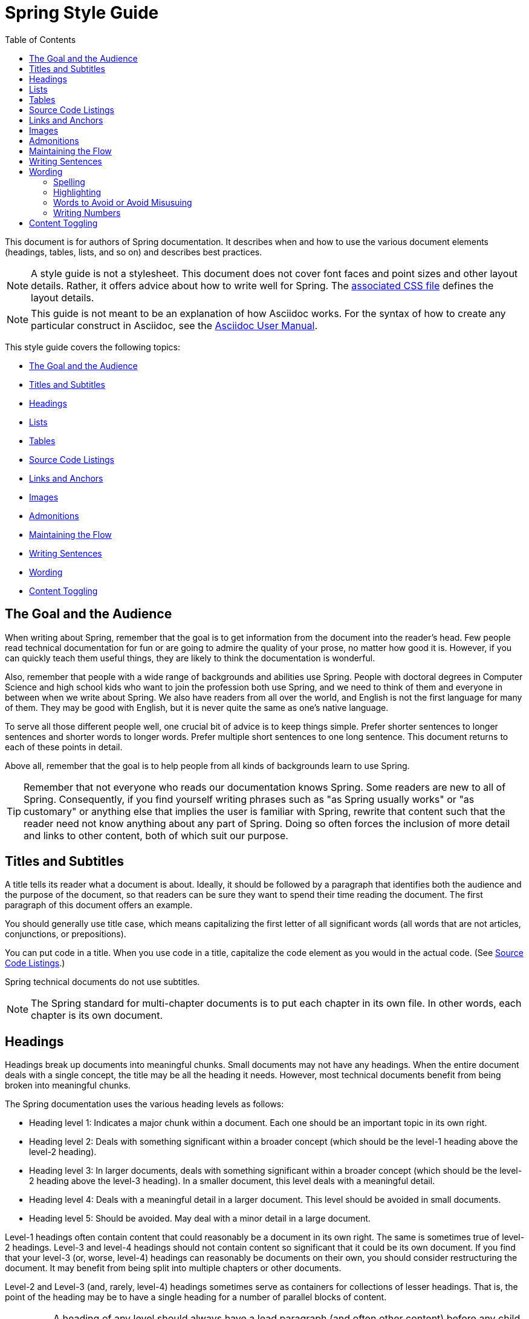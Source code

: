 :toc: left
:docinfo: shared

[[spring-style-guide]]
= Spring Style Guide
:icons: font
:caption:

This document is for authors of Spring documentation. It describes when and how to use the
various document elements (headings, tables, lists, and so on) and describes best
practices.

NOTE: A style guide is not a stylesheet. This document does not cover font faces and
point sizes and other layout details. Rather, it offers advice about how to write well for
Spring. The link:style-guide-stylesheet.css[associated CSS file] defines the layout
details.

NOTE: This guide is not meant to be an explanation of how Asciidoc works. For the syntax
of how to create any particular construct in Asciidoc, see the
http://asciidoctor.org/docs/user-manual/[Asciidoc User Manual].

This style guide covers the following topics:

* <<spring-style-guide-goal-audience>>
* <<spring-style-guide-titles>>
* <<spring-style-guide-headings>>
* <<spring-style-guide-lists>>
* <<spring-style-guide-tables>>
* <<spring-style-guide-source-code-listings>>
* <<spring-style-guide-links>>
* <<spring-style-guide-images>>
* <<spring-style-guide-admonitions>>
* <<spring-style-guide-maintaining-flow>>
* <<spring-style-guide-writing-sentences>>
* <<spring-style-guide-wording>>
* <<spring-style-guide-content-toggling>>

[[spring-style-guide-goal-audience]]
== The Goal and the Audience

When writing about Spring, remember that the goal is to get information from the document
into the reader's head. Few people read technical documentation for fun or are going to
admire the quality of your prose, no matter how good it is. However, if you can quickly
teach them useful things, they are likely to think the documentation is wonderful.

Also, remember that people with a wide range of backgrounds and abilities use Spring.
People with doctoral degrees in Computer Science and high school kids who want to join the
profession both use Spring, and we need to think of them and everyone in between when we
write about Spring. We also have readers from all over the world, and English is not the
first language for many of them. They may be good with English, but it is never quite the
same as one's native language.

To serve all those different people well, one crucial bit of advice is to keep things
simple. Prefer shorter sentences to longer sentences and shorter words to longer words.
Prefer multiple short sentences to one long sentence. This document returns to each of
these points in detail.

Above all, remember that the goal is to help people from all kinds of backgrounds learn to
use Spring.

TIP: Remember that not everyone who reads our documentation knows Spring. Some readers are
new to all of Spring. Consequently, if you find yourself writing phrases such as "as
Spring usually works" or "as customary" or anything else that implies the user is familiar
with Spring, rewrite that content such that the reader need not know anything about
any part of Spring. Doing so often forces the inclusion of more detail and links to other
content, both of which suit our purpose.

[[spring-style-guide-titles]]
== Titles and Subtitles

A title tells its reader what a document is about. Ideally, it should be followed by a
paragraph that identifies both the audience and the purpose of the document, so that
readers can be sure they want to spend their time reading the document. The first
paragraph of this document offers an example.

You should generally use title case, which means capitalizing the first letter of all
significant words (all words that are not articles, conjunctions, or prepositions).

You can put code in a title. When you use code in a title, capitalize the code element as
you would in the actual code. (See <<spring-style-guide-source-code-listings>>.)

Spring technical documents do not use subtitles.

NOTE: The Spring standard for multi-chapter documents is to put each chapter in its own
file. In other words, each chapter is its own document.

[[spring-style-guide-headings]]
== Headings

Headings break up documents into meaningful chunks. Small documents may not have any
headings. When the entire document deals with a single concept, the title may be all the
heading it needs. However, most technical documents benefit from being broken into
meaningful chunks.

The Spring documentation uses the various heading levels as follows:

* Heading level 1: Indicates a major chunk within a document. Each one should be an
important topic in its own right.
* Heading level 2: Deals with something significant within a broader concept (which should
be the level-1 heading above the level-2 heading).
* Heading level 3: In larger documents, deals with something significant within a broader
concept (which should be the level-2 heading above the level-3 heading). In a smaller
document, this level deals with a meaningful detail.
* Heading level 4: Deals with a meaningful detail in a larger document. This level should
be avoided in small documents.
* Heading level 5: Should be avoided. May deal with a minor detail in a large document.

Level-1 headings often contain content that could reasonably be a document in its
own right. The same is sometimes true of level-2 headings. Level-3 and level-4 headings
should not contain content so significant that it could be its own document. If you find
that your level-3 (or, worse, level-4) headings can reasonably be documents on their own,
you should consider restructuring the document. It may benefit from being split into
multiple chapters or other documents.

Level-2 and Level-3 (and, rarely, level-4) headings sometimes serve as containers for
collections of lesser headings. That is, the point of the heading may be to have a single
heading for a number of parallel blocks of content.

IMPORTANT: A heading of any level should always have a lead paragraph (and often other
content) before any child headings. In other words, you should never have a heading and
then a child heading without intervening content, even if that content is a one-sentence
paragraph. (A one-sentence leader paragraph often occurs when a heading is a container for
a number of child headings of the same level.)

TIP: Content within level-5 headings can often be blended into the parent topic, sometimes
as a list or a table and other times as an admonition or a series of admonitions.

TIP: Ideally, a level-1 heading (and sometimes a level-2 heading) and its content can be
reused either as a stand-alone document or in another document. Consequently, you should
try to make the content of each of these sections make sense by itself, without the reader
needing to know what comes before or after it. People often jump into a document in the
middle, by searching for keywords or following links from elsewhere. Also, self-contained
writing is often better writing (because it usually requires more consideration of the
reader's needs).

[[spring-style-guide-lists]]
== Lists

Lists are a handy way to group items that share a relation. In other words, every item in
the list must have something in common with the other members. You should use a list when
describing the items in a single sentence becomes awkward, either because the sentence
becomes overly long or because each item has its own internal punctuation.

IMPORTANT: Each list should have a lead paragraph (a paragraph that introduces the list,
often by describing the connection between its items).

For example, this sentence does not need to be restructured, because it contains a simple
list of red, blue, and green. However, this sentence should be restructured, because it
contains a complex list of green, blue and yellow, purple, red and blue, and orange, red
and yellow. The list in the preceding sentence should be written as the following
bulleted list:

* Green: Blue and yellow.
* Purple: Red and blue.
* Orange: Red and yellow.

In a list, you should capitalize the first letter of the first word in each list item. If
you use a separator (such as the colons in the preceding example), you should generally
capitalize the first letter of the first word after the separator. However, if the word in
question must be a literal of some sort, capitalize the literal as you would in its
natural context. For example, if your list item starts with a snippet of code, you should
not change the code's capitalization. (See <<spring-style-guide-source-code-listings>>.)

TIP: One good reason to use a list is to reduce extra wording around the list items
(by removing any introductory bits within each list item). A well written list can help
readers get content from a document more quickly.

When the order of a list matters, use a numbered list. Usually, in documentation for
software development, a numbered list is either a set of instructions or an algorithm.

TIP: You should avoid numbered lists when the order does not matter, because you may
needlessly force the reader to consider a detail (the order) that does not matter.

For bulleted lists and numbered lists that are not instructions, you can embed lists
within lists. Instructions follow different rules. Instructions with more than one step
should always be numbered and should always be presented as a list. Also, instructions
should never contain embedded lists (lists within lists). If you need to have a second set
of instructions within a set of instructions, create three sets of instructions: one for
the instructions down to the embedded instructions, one for the embedded instructions, and
one for the remainder of the "outer" instructions. Also, each list should have its own
lead paragraph. (That may seem like a lot of extra work, but it pays for itself in reduced
error rates for the readers and fewer support tickets for the developers.)

Ordinary lists rarely get titles or their own headings. However, instructions often get
headings.

As a rule, you should avoid using bold or italics in lists. See
<<spring-style-guide-highlighting>>.

[[spring-style-guide-tables]]
== Tables

Like lists, tables group items so that similarities and differences and key information
about each item can be presented with a minimum of extra wording. Also like lists, each
item in a table should share some relation with the other items. Also, a leader paragraph
should introduce the table by defining the connection between the items.

You should use a table rather than a list when each item has multiple relevant attributes.
If the table shows an item and one detail about each item, reformat the table into a list
with a separator. (That simpler structure is faster for readers.) However, when you have
two or more attributes to present for each item, use a table.

TIP: Tables are especially good for presenting sparse information (when not every item in
the collection has all the attributes). The empty cells make it immediately apparent which
items do and do not have the various attributes.

As a rule, the items are the rows, and the attributes are the columns. If that is not the
case, you should probably add a note to explain to the reader how to read the table.

Tables often have titles. Adding a title helps to clarify the purpose of the table and
enables letting the list be stand-alone content when readers are quickly skimming a
document.

The following example shows a sparse table that defines complementary colors (the items)
in terms of primary colors (the attributes):

.Colors
[options="header"]
|=====
|Color|Red|Blue|Yellow
|Green||*|*
|Purple|*|*|
|Orange|*||*
|=====

In Spring's documentation, we do not number tables.

[[spring-style-guide-source-code-listings]]
== Source Code Listings

Source code listings come in two varieties: inline and block. Inline listings are handy
when you want to mention a bit of code in a sentence or a title (either the document title
or a heading). Block listings let you show larger sections of code so that the reader can
see the code in context and more readily understand it.

Usually, we do not remove lines from code to shorten listings. If you need to do so, you
should probably have two listings, each with its own descriptive leader paragraph. If you
need to highlight certain lines within a listing, you can do so by making one or more
lines bold or by using callouts. When you do need to use multiple listings to show
something, each listing has to have its own explanation. Do not try to use part of a
sentence before a listing and continue the rest of the sentence after the listing. That
creates one or more sentence fragments, which violates Spring's documentation standard.
Also, providing more detail can help to answer the reader's questions.

IMPORTANT: When you use code inline, the code's formatting overrides any other formatting
rules, such as capitalizing words in titles and headings. Also, you should never change
code to make a word be plural. For example, if you were describing a set of `Item`
objects, it would be an error to write " `Items` " or " `Item` s ". Instead, you should
write " `Item` objects ". (Sometimes, the correct word is "implementations" or "instances"
rather than "objects".) In short, you should never indicate that something is source code
unless it can be found in the code base exactly as it appears in the document.

[[spring-style-guide-links]]
== Links and Anchors

As a rule, you should be aggressive about making links to other documents, both other
documents within Spring and other documents outside of Spring. If you do so, readers can
more readily discover related content. Also, you should link to different kinds of content
whenever appropriate. Feel free to link from a reference guide to a getting start guide,
API documentation, or a tutorial and to link from any of those to the other types. If in
doubt, make a link.

Similarly, you should arrange your content to be easy to use as the target of links. To
that end, every level-1 and level-2 heading should have an anchor, so that other documents
can include a link to that point in your document. Many other headings (level-3 and
level-4 headings) should also have anchors. When you add an anchor, make sure that the
content of the section makes sense without the reader having read the preceding and
following content. In other words, make your sections each be complete, so that linking to
them provides a good experience for readers. If in doubt, make an anchor and make the
topic be able to stand alone.

TIP: One technique that helps readers find the content they want is to have links to the
child headings within the introduction of a section, especially when the section contains
multiple headings at the same level. The list of sections at the beginning of this
document is one example. See <<spring-style-guide-wording>> for another example.

[[spring-style-guide-images]]
== Images

Images offer a way to show relationships that are either difficult to make apparent with
words or that would take a lot of work for the writer to explain and for the reader to
understand. Images may also be used to add visual appeal, though the content of an image
should always be relevant to the content of the paragraphs around it.

As with lists and tables and the content under headings, every image should have a lead
paragraph to summarize its meaning. Also, images should often have titles. For readers who
may be quickly skimming the document, a title offers immediate context that helps them to
understand the image's content and may encourage them to read more of the document.
Consequently, the more significant the image is to your content, the more you should
consider adding a title to your image. If an image explains a core concept, you might
consider giving it its own heading. In that case, it should still have an introductory
paragraph and a title.

In Spring's documentation, we do not number images.

[[spring-style-guide-admonitions]]
== Admonitions

Admonitions offer a way to provide special knowledge to the reader. Admonitions come in
five varieties:

* Note admonitions: Offer additional information that the reader may find helpful but that
is not crucial to the content.
* Important admonitions: Call out things that the reader really should know when working
with the content.
* Tip admonitions: Offer shortcuts or other details that make things easier or faster for
the reader.
* Caution admonitions: Let readers know of common errors or other issues that may slow
their work or send them down an unproductive path.
* Warning admonitions: Let readers know of risks or other issues that may cause severe
problems, most notably data loss (including loss of information from databases, file
systems, and version control systems).

The rest of this section contains sample admonitions, to show the admonition icons.

NOTE: Sample note admonition

TIP: Sample tip admonition

IMPORTANT: Sample important admonition

CAUTION: Sample caution admonition

WARNING: Sample warning admonition

[[spring-style-guide-maintaining-flow]]
== Maintaining the Flow

One goal of technical documentation is to make the content engaging. One way to do that is
to create structures that draw the reader into reading the next part of the documentation.

To that end, the Spring documentation standard requires leader paragraphs for every list,
table, code listing, and image (as well as every heading whose purpose is to be a group
name for a set of child headings at the same level). Usually, the leader paragraph should
be a single sentence that describes the content to come and includes the word,
"following."

Similarly, using short phrases (such as "As shown earlier") or sentence adverbs (such as
"Also" and "However") links one paragraph to another and both shows the relationship
between the content of the paragraphs and encourages the reader to continue.

In short, you should try to show the relationships between pieces of content, even at the
paragraph level, Often, it is easy to overuse the technique, but it is a worthwhile
technique to keep in your writing toolbox.

[[spring-style-guide-writing-sentences]]
== Writing Sentences

Do not write sentence fragments. For example, do not write, "For example.", as a sentence
by itself and then follow it with the example. Work "for example" into a complete
sentence.

Use short sentences. People parse shorter sentences more quickly than they do longer
sentences. You can literally get readers through your content more quickly if you use
shorter sentences. You should link sentences with connected ideas by using short
introductory phrases or sentence adverbs. "Also" and "however" let you continue a complex
thought across two short sentences or add a contradictory detail to a preceding detail,
respectively. Also, do not write whole sentences as parenthetical phrases, whether in
parentheses or otherwise. Put the parenthetical content in its own sentence. Note that
parenthetical phrases are often set apart with commas.

Avoid semi-colons. Used properly, a semi-colon links two independent clauses. That is, the
words on each side of a semi-colon can themselves be a sentence. In those cases, you
should use two shorter sentences, perhaps with an introductory phrase or sentence adverb
at the start of the second sentence.

Avoid dashes. In almost every case where you can use a dash, there is another punctuation
mark you should use instead. Creating a parenthetical phrase? Use commas (if the sentence
does not already have commas) or parentheses. Creating a parenthetical phrase within other
parenthetical content? Stop doing that and restructure the sentence into multiple simple
sentences. Making separators in a bulleted or numbered list? Use colons. Making separators
in a bulleted or numbered list whose items already have colons? That is the only use case
for dashes.

Except when serving as a separator in lists, a colon must be preceded by an independent
clause. In other words, the part before the colon must be able to be a sentence if you
replace the colon with a period. Specifically, do not write, "For example:".

Put conditional phrases first. Consider the following sentence: "You can use the `new`
keyword if you want to make a new instance of a class." The trouble with it is that
someone has to read all of it to determine whether its content is relevant to their
situation. By putting the conditional part of the sentence first, you can help readers
through the document more quickly by letting them identify whether they care about the
second half of the sentence. To that end, the sentence should be re-written as follows:
"To make a new instance of a class, use the `new` keyword."

Also, note that the second sentence is shorter. "If you want" and "You can" were
unnecessary (in either version). Trimming out unnecessary words offers another good way to
improve the reader's experience with the document.

In short, keep the writing simple. By doing so, you make things better for Spring's
readers.

[[spring-style-guide-wording]]
== Wording

Prefer simple words to more complex words and shorter words to longer words. To that end,
avoiding words that English has borrowed from other languages (notably Latin) is often a
good idea. English often has native words that mean the same thing and that are shorter
and simpler and are more friendly to people whose first language is not English. See
<<spring-style-guide-words-avoid>> for a few specific examples.

In addition to the fundamental advice to keep things short and simple, this section also
covers the following topics:

* <<spring-style-guide-spelling>>
* <<spring-style-guide-highlighting>>
* <<spring-style-guide-words-avoid>>
* <<spring-style-guide-writing-numbers>>


[[spring-style-guide-spelling]]
=== Spelling

Spring's documentation standard uses American spelling, including the following details:

* Words ending in "or" (such as "behavior") do not have a "u" between the "o" and the "r".
* "Magic" does not have a "k".
* Words ending in "ise" and "isation" (such as "specialise" and "specialisation") end in
"ize" and "ization", respectively ("specialize" and "specialization").
* And so on.


[[spring-style-guide-highlighting]]
=== Highlighting

It can be tempting to highlight important words, often by capitalizing, underlining, or
using bold. However, the Spring documentation standard calls for not doing so.
Highlighting with any of those techniques makes the reader's eye jump to the highlighted
content, breaking the flow of their reading and forcing them to re-read sentences. In
other words, highlighting slows down reading and makes the document less friendly to our
readers. If you must highlight something, do so sparingly.

Mosts lists should also not have highlighting, other than to capitalize the first word of
each list item and the first word after a separator within a list item. However,
definition lists may have the word (or short phrase) being defined in bold, especially if
the definition is on a different line than the word being defined.

NOTE: Code within sentences should be highlighted by using the code font. See
<<spring-style-guide-source-code-listings>>.


[[spring-style-guide-words-avoid]]
=== Words to Avoid or Avoid Misusuing

"foo" and "bar":: "foo" and "bar" are often used in sample code. Doing so is a mistake for
two reasons. First, more meaningful examples are more helpful. For example, a line of code
showing how to define two caches would be better written as `cache1,cache2` than as
`foo,bar`. When referring to the same example later in the document, the reader is more
likely to remember that the section is about caches and not have to go look at the example
again. Second, "foo" and "bar" are based on a phrase that contains a curse word. While
they have been used for decades, they are based on a crass joke (and often an inside joke
at that, with the people using them often not knowing their history). That kind of
juvenile behavior is inappropriate in good technical documentation.

"terminate":: Write, "end," instead. "End" is shorter and simpler. Also, "terminate" has
violent connotations, and good technical documentation avoids that. Remember that people
from many cultures read Spring's documentation and that some people are more disturbed by
violence than others.

"execute":: Write, "run," instead. "Run" is shorter and simpler. Also, "execute" has
violent connotations and is politically charged in some cultures. Good technical
documentation avoids both problems. Remember that people from many cultures read Spring's
documentation and that some people are more disturbed by violence than others.

"abort":: Write, "stop," instead. "Stop" is shorter and simpler. Also, "abort" has
violent connotations and is politically charged in some cultures. Good technical
documentation avoids both problems. Remember that people from many cultures read Spring's
documentation and that some people are more disturbed by violence than others.

NOTE: Using "end," "run,", and "stop" is good for two other reasons: Doing so reduces the
number of Latin cognates in the document, relying on plain English words. Relying on words
that have not been borrowed from other languages simplifies the document and improves
understanding, especially for readers whose first language is not English. Second, if
someone translates the documentation, the plain English words are easier to correctly
translate. Translators often do not have programming backgrounds and are more likely to
mis-translate more complicated terms.

"then":: "Then" is not a conjunction. The following sentence is incorrect: "Put on your
socks then your shoes." In that sentence, "then" is an adverb, not a conjunction that can
link the two parts of the process. The correct sentence is: "Put on your socks and then
your shoes." Note the addition of a conjunction: "and."

"if...then...":: You can nearly always drop "then" in a sentence that contains an
"if...then..." clause. In English, as in Java, "then" is implied, and the meaning usually
remains clear without it. Consider the following sentence: "If you are going to the store,
then pick up some milk." Without losing meaning, it can be rewritten as "If you are going
to the store, pick up some milk."

"will" and the future tense:: Avoid the future tense (often created by the insertion of
"will"). Usually, the rest of the document is in the present tense. For consistency's
sake, keep it that way. Also, in some documents, it is easy to accidentally promise
something, which can put the team in an awkward spot. (The latter is especially true in
documents such as release notes.) Finally, sentences can often be shorter when kept in the
present tense.

"above" and "below":: The trouble with referring to the earlier part of the document as
"above" and the later part of the document as "below" is that we have no idea where the
page breaks may land when someone prints the document or renders it into a paged format
(such as PDF). It is entirely possible for the "below" part referenced in the sentence to
be above the current location but on the next page. Rather, write, "earlier" and "later."
Also, when referring to an example that immediately precedes the paragraph, write,
"preceding example."

"just":: In many cases, you can remove "just" from a sentence without changing its
meaning. In those cases, you should remove it.

"very":: "Very" can nearly always be removed without changing the meaning of the sentence.
In those cases, you should remove it.

"simply", "easily", "obviously", and so on:: Avoid these words and any other words that
imply something is simple, easy, or obvious. For someone new to Spring, the task or issue
at hand may not be simple, easy, or obvious. Remember to put yourself in the reader's
place when writing. Something that is simple, easy, or obvious to someone who works on
Spring all the time is probably not any of those things to a new Spring developer. If it
were simple, easy, or obvious, would they be reading the documentation?

[[spring-style-guide-writing-numbers]]
=== Writing Numbers

If a number is ten or less and is a positive integer, write it as a word. Otherwise, write
it as a number. Specifically, you should write it as a number, rather than as a
word, when its value is less than zero or greater than ten, it contains a mathematical
constant, or it is anything other than an integer. The following examples are all correct:
`zero`, `one`, `two`, `ten`, `11`, `12`, `20`, `30`, `-0`, `-1`, `-2`, `-10`, `-20`,
`0.0`, `0.1`, `1.0`, `-1.0`, `2.3`, `-2.3`, `i`, `-i`, `-2i`, `e`, `-e`, and `-2e`.

TIP: Avoid using symbols that are more complex than a single letter in the English
alphabet (such as `i` and `e`). Some rendering engines may not correctly render the
symbol, leaving the reader wondering what the symbol was meant to be (or, worse, thinking
it is some other symbol). In those cases, write Java code that means the same thing. For
example, to express the square root of three, write, `MATH.sqrt(3)`, because `√3` may not
render correctly.

[[spring-style-guide-content-toggling]]
== Content Toggling

Some Spring documents include competing sets of content. The primary example of this
kind of content is XML configuration versus Java-based (annotation-driven) configuration.
In those cases, you can add a set of toggles to the top of the document.

When you use content toggling, remember to make each content set make sense both on its
own and in the presence of the rest of the document. Also, if you include the option to
have all the content sets available at once, remember to write all the content so that it
makes sense both together and when a particular set of content has been chosen.

TIP: If you have competing content sets, it is often a good idea to have an option to
include all the competing content sets, so that readers who need  to choose between the
options can read about each option and so that readers who are  changing from one to
another can compare the options.

For the details  of how content toggling works, see <<content-toggling.adoc>>.
